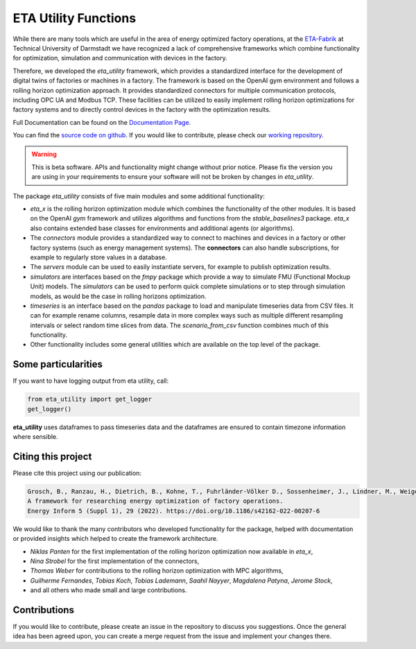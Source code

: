 ETA Utility Functions
======================

While there are many tools which are useful in the area of energy optimized factory operations, at the
`ETA-Fabrik <https://www.ptw.tu-darmstadt.de>`_ at Technical University of Darmstadt we have recognized a lack of
comprehensive frameworks which combine functionality for optimization, simulation and communication with
devices in the factory.

Therefore, we developed the *eta_utility* framework, which provides a standardized interface for the development
of digital twins of factories or machines in a factory. The framework is based on the OpenAI gym environment
and follows a rolling horizon optimization approach. It provides standardized connectors for multiple
communication protocols, including OPC UA and Modbus TCP. These facilities can be utilized to easily implement
rolling horizon optimizations for factory systems and to directly control devices in the factory with the
optimization results.

Full Documentation can be found on the
`Documentation Page <https://eta-utility.readthedocs.io/>`_.

You can find the `source code on github <https://github.com/PTW-TUDa/eta_utility/>`_. If you would like to contribute, please check our `working repository <https://git.ptw.maschinenbau.tu-darmstadt.de/eta-fabrik/public/eta-utility/>`_.


.. warning::
    This is beta software. APIs and functionality might change without prior notice. Please fix the version you
    are using in your requirements to ensure your software will not be broken by changes in *eta_utility*.

The package *eta_utility* consists of five main modules and some additional functionality:

- *eta_x* is the rolling horizon optimization module which combines the functionality of the
  other modules. It is based on the OpenAI *gym* framework and utilizes algorithms and functions
  from the *stable_baselines3* package. *eta_x* also contains extended base classes for
  environments and additional agents (or algorithms).
- The *connectors* module provides a standardized way to connect to machines and devices in a
  factory or other factory systems (such as energy management systems). The **connectors** can also
  handle subscriptions, for example to regularly store values in a database.
- The *servers* module can be used to easily instantiate servers, for example to publish optimization
  results.
- *simulators* are interfaces based on the *fmpy* package which provide a way to simulate FMU
  (Functional Mockup Unit) models.
  The  *simulators* can be used to perform quick complete simulations or to step through simulation
  models, as would be the case in rolling horizons optimization.
- *timeseries* is an interface based on the *pandas* package to load and manipulate timeseries data
  from CSV files. It can for example rename columns, resample data in more complex ways such as
  multiple different resampling intervals or select random time slices from data. The *scenario_from_csv* function combines much of this functionality.
- Other functionality includes some general utilities which are available on the top level of the
  package.

Some particularities
----------------------

If you want to have logging output from eta utility, call:

.. code-block::

    from eta_utility import get_logger
    get_logger()

**eta_utility** uses dataframes to pass timeseries data and the dataframes are ensured to
contain timezone information where sensible.

Citing this project
--------------------

Please cite this project using our publication:

.. code-block::

    Grosch, B., Ranzau, H., Dietrich, B., Kohne, T., Fuhrländer-Völker D., Sossenheimer, J., Lindner, M., Weigold, M.
    A framework for researching energy optimization of factory operations.
    Energy Inform 5 (Suppl 1), 29 (2022). https://doi.org/10.1186/s42162-022-00207-6

We would like to thank the many contributors who developed functionality for the package, helped with
documentation or provided insights which helped to create the framework architecture.

- *Niklas Panten* for the first implementation of the rolling horizon optimization now available in
  *eta_x*,
- *Nina Strobel* for the first implementation of the connectors,
- *Thomas Weber* for contributions to the rolling horizon optimization with MPC algorithms,
- *Guilherme Fernandes*, *Tobias Koch*, *Tobias Lademann*, *Saahil Nayyer*, *Magdalena Patyna*, *Jerome Stock*,
- and all others who made small and large contributions.

Contributions
--------------------

If you would like to contribute, please create an issue in the repository to discuss you suggestions.
Once the general idea has been agreed upon, you can create a merge request from the issue and
implement your changes there.
